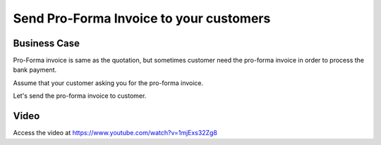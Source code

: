 .. _pro-forma:

.. index::
   single: Pro-Forma Invoice

========================================
Send Pro-Forma Invoice to your customers
========================================

Business Case
-------------
Pro-Forma invoice is same as the quotation, but sometimes customer need the
pro-forma invoice in order to process the bank payment.

Assume that your customer asking you for the pro-forma invoice.

Let's send the pro-forma invoice to customer.

Video
-----
Access the video at https://www.youtube.com/watch?v=1mjExs32Zg8

.. raw:: html

    <div style="text-align: center; margin-bottom: 2em;">
    <iframe width="100%" class="youtube-video" src="https://www.youtube.com/embed/1mjExs32Zg8" frameborder="0" allow="autoplay; encrypted-media" allowfullscreen></iframe>
    </div>
